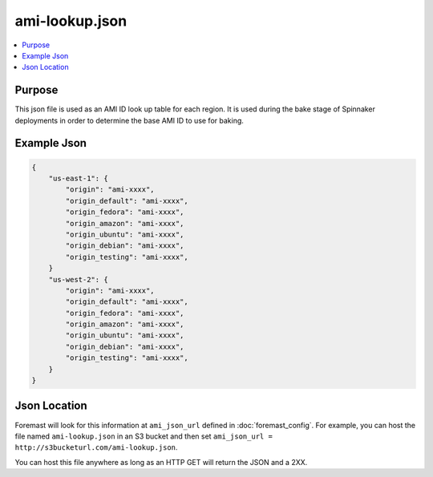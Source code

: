 .. _ami-lookup.json:

================================
ami-lookup.json
================================

.. contents::
   :local:

Purpose
-------
This json file is used as an AMI ID look up table for each region. It is used during the bake stage of Spinnaker deployments in order to determine the base AMI ID to use for baking.

Example Json
----------------------

.. code-block:: json

    {
        "us-east-1": {
            "origin": "ami-xxxx",
            "origin_default": "ami-xxxx",
            "origin_fedora": "ami-xxxx",
            "origin_amazon": "ami-xxxx",
            "origin_ubuntu": "ami-xxxx",
            "origin_debian": "ami-xxxx",
            "origin_testing": "ami-xxxx",
        }
        "us-west-2": {
            "origin": "ami-xxxx",
            "origin_default": "ami-xxxx",
            "origin_fedora": "ami-xxxx",
            "origin_amazon": "ami-xxxx",
            "origin_ubuntu": "ami-xxxx",
            "origin_debian": "ami-xxxx",
            "origin_testing": "ami-xxxx",
        }
    }


Json Location
------------------------
Foremast will look for this information at ``ami_json_url`` defined in :doc:`foremast_config`. For example, you can host the file named ``ami-lookup.json`` in an S3 bucket and then set ``ami_json_url = http://s3bucketurl.com/ami-lookup.json``.

You can host this file anywhere as long as an HTTP GET will return the JSON and a 2XX.
